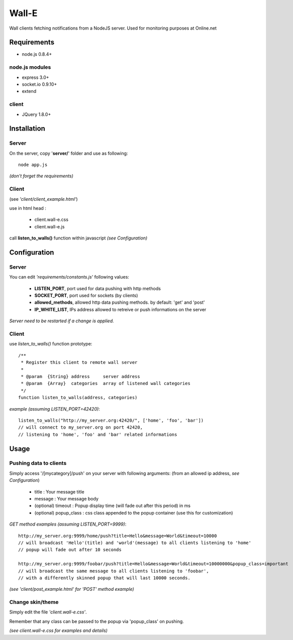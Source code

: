 ======
Wall-E
======

Wall clients fetching notifications from a NodeJS server.
Used for monitoring purposes at Online.net


Requirements
============

+ node.js 0.8.4+

node.js modules
---------------

* express 3.0+
* socket.io 0.9.10+
* extend

client
------

* JQuery 1.8.0+

Installation
============

Server
------

On the server, copy '**server/**' folder and use as following::

    node app.js

*(don't forget the requirements)*

Client
------

(see *'client/client_example.html'*)

use in html head :

    * client.wall-e.css
    * client.wall-e.js

call **listen_to_walls()** function within javascript *(see Configuration)*

Configuration
=============

Server
------

You can edit *'requirements/constants.js'* following values:

    * **LISTEN_PORT**, port used for data pushing with http methods
    * **SOCKET_PORT**, port used for sockets (by clients)
    * **allowed_methods**, allowed http data pushing methods. by default: 'get' and 'post'
    * **IP_WHITE_LIST**, IPs address allowed to retreive or push informations on the server

*Server need to be restarted if a change is applied.*

Client
------

use *listen_to_walls()* function prototype::

    /**
     * Register this client to remote wall server
     *
     * @param  {String} address     server address
     * @param  {Array}  categories  array of listened wall categories
     */
    function listen_to_walls(address, categories)

*example (assuming LISTEN_PORT=42420)*::

    listen_to_walls("http://my_server.org:42420/", ['home', 'foo', 'bar'])
    // will connect to my_server.org on port 42420,
    // listening to 'home', 'foo' and 'bar' related informations

Usage
=====

Pushing data to clients
-----------------------

Simply access '/[mycategory]/push' on your server
with following arguments: (from an allowed ip address, *see Configuration*)

    - title : Your message title
    - message : Your message body
    - (optional) timeout : Popup display time (will fade out after this period) in ms
    - (optional) popup_class : css class appended to the popup container (use this for customization)


*GET method examples (assuming LISTEN_PORT=9999)*::

    http://my_server.org:9999/home/push?title=Hello&message=World&timeout=10000
    // will broadcast 'Hello'(title) and 'world'(message) to all clients listening to 'home'
    // popup will fade out after 10 seconds

    http://my_server.org:9999/foobar/push?title=Hello&message=World&timeout=10000000&popup_class=important
    // will broadcast the same message to all clients listening to 'foobar',
    // with a differently skinned popup that will last 10000 seconds.

*(see 'client/post_example.html' for 'POST' method example)*

Change skin/theme
-----------------

Simply edit the file *'client.wall-e.css'*.

Remember that any class can be passed to the popup via 'popup_class' on pushing.

*(see client.wall-e.css for examples and details)*
